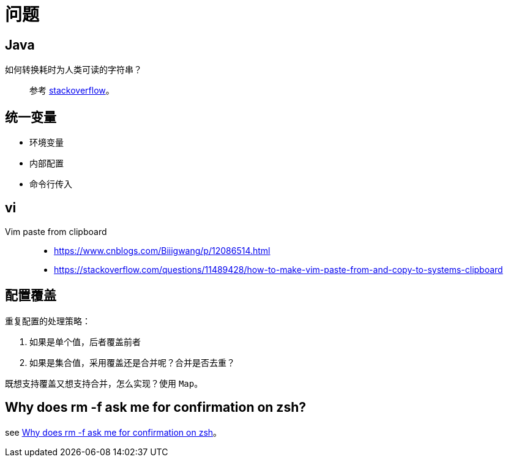 = 问题

== Java

如何转换耗时为人类可读的字符串？::
参考 https://stackoverflow.com/questions/3471397/how-can-i-pretty-print-a-duration-in-java[stackoverflow^]。

== 统一变量

* 环境变量
* 内部配置
* 命令行传入

== vi

Vim paste from clipboard::
* https://www.cnblogs.com/Biiigwang/p/12086514.html
* https://stackoverflow.com/questions/11489428/how-to-make-vim-paste-from-and-copy-to-systems-clipboard

== 配置覆盖

重复配置的处理策略：

. 如果是单个值，后者覆盖前者
. 如果是集合值，采用覆盖还是合并呢？合并是否去重？

既想支持覆盖又想支持合并，怎么实现？使用 `Map`。

== Why does rm -f ask me for confirmation on zsh?

see https://stackoverflow.com/questions/27988160/why-does-rm-f-ask-me-for-confirmation-on-zsh[Why does rm -f ask me for confirmation on zsh^]。
